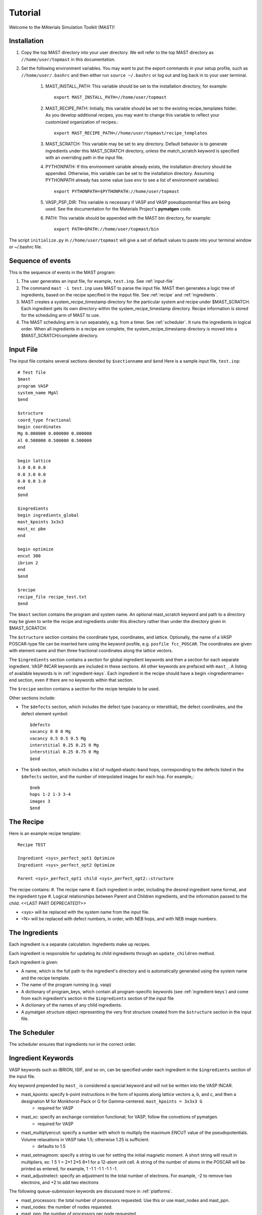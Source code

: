 Tutorial
========
Welcome to the MAterials Simulation Toolkit (MAST)!

============
Installation
============
#. Copy the top MAST directory into your user directory. We will refer to the top MAST directory as ``//home/user/topmast`` in this documentation.

#. Set the following environment variables. You may want to put the export commands in your setup profile, such as ``//home/user/.bashrc`` and then either run ``source ~/.bashrc`` or log out and log back in to your user terminal.

    #. MAST_INSTALL_PATH: This variable should be set to the installation directory, for example::
    
        export MAST_INSTALL_PATH=//home/user/topmast

    #. MAST_RECIPE_PATH: Initially, this variable should be set to the existing recipe_templates folder. As you develop additional recipes, you may want to change this variable to reflect your customized organization of recipes.::
        
        export MAST_RECIPE_PATH=//home/user/topmast/recipe_templates

    #. MAST_SCRATCH: This variable may be set to any directory. Default behavior is to generate ingredients under this MAST_SCRATCH directory, unless the match_scratch keyword is specified with an overriding path in the input file.

    #. PYTHONPATH: If this environment variable already exists, the installation directory should be appended. Otherwise, this variable can be set to the installation directory. Assuming PYTHONPATH already has some value  (use ``env`` to see a list of environment variables):: 
        
        export PYTHONPATH=$PYTHONPATH://home/user/topmast
        
    #. VASP_PSP_DIR: This variable is necessary if VASP and VASP pseudopotential files are being used. See the documentation for the Materials Project's **pymatgen** code.
    #. PATH: This variable should be appended with the MAST bin directory, for example::
    
        export PATH=$PATH://home/user/topmast/bin

The script ``initialize.py`` in ``//home/user/topmast`` will give a set of default values to paste into your terminal window or ~/.bashrc file.

==================
Sequence of events
==================
This is the sequence of events in the MAST program:

#. The user generates an input file, for example, ``test.inp``. See :ref:`input-file`
#. The command ``mast -i test.inp`` uses MAST to parse the input file. MAST then generates a logic tree of ingredients, based on the recipe specified in the inpput file. See :ref:`recipe` and :ref:`ingredients`.
#. MAST creates a system_recipe_timestamp directory for the particular system and recipe under $MAST_SCRATCH. Each ingredient gets its own directory within the system_recipe_timestamp directory. Recipe information is stored for the scheduling arm of MAST to use.
#. The MAST scheduling arm is run separately, e.g. from a timer. See :ref:`scheduler`. It runs the ingredients in logical order. When all ingredients in a recipe are complete, the system_recipe_timestamp directory is moved into a $MAST_SCRATCH/complete directory.


.. _input-file:

===============
Input File
===============
The input file contains several sections denoted by ``$sectionname`` and ``$end``
Here is a sample input file, ``test.inp``::
    
    # Test file
    $mast
    program VASP
    system_name MgAl
    $end

    $structure
    coord_type fractional
    begin coordinates
    Mg 0.000000 0.000000 0.000000
    Al 0.500000 0.500000 0.500000
    end

    begin lattice
    3.0 0.0 0.0
    0.0 3.0 0.0
    0.0 0.0 3.0
    end
    $end

    $ingredients
    begin ingredients_global
    mast_kpoints 3x3x3
    mast_xc pbe
    end

    begin optimize
    encut 300
    ibrion 2
    end
    $end

    $recipe
    recipe_file recipe_test.txt
    $end

The ``$mast`` section contains the program and system name. An optional mast_scratch keyword and path to a directory may be given to write the recipe and ingredients under this directory rather than under the directory given in $MAST_SCRATCH.

The ``$structure`` section contains the coordinate type, coordinates, and lattice. Optionally, the name of a VASP POSCAR-type file can be inserted here using the keyword posfile, e.g. ``posfile fcc_POSCAR``. The coordinates are given with element name and then three fractional coordinates along the lattice vectors.

The ``$ingredients`` section contains a section for global ingredient keywords and then a section for each separate ingredient. VASP INCAR keywords are included in these sections. All other keywords are prefaced with ``mast_``. A listing of available keywords is in :ref:`ingredient-keys`. Each ingredient in the recipe should have a begin <ingredientname> end section, even if there are no keywords within that section.

The ``$recipe`` section contains a section for the recipe template to be used.

Other sections include:

* The ``$defects`` section, which includes the defect type (vacancy or interstitial), the defect coordinates, and the defect element symbol::
    
    $defects
    vacancy 0 0 0 Mg
    vacancy 0.5 0.5 0.5 Mg
    interstitial 0.25 0.25 0 Mg
    interstitial 0.25 0.75 0 Mg
    $end

* The ``$neb`` section, which includes a list of nudged-elastic-band hops, corresponding to the defects listed in the ``$defects`` section, and the number of interpolated images for each hop. For example,::

    $neb
    hops 1-2 1-3 3-4
    images 3
    $end

.. _recipe:

=============
The Recipe
=============
Here is an example recipe template::

    Recipe TEST

    Ingredient <sys>_perfect_opt1 Optimize
    Ingredient <sys>_perfect_opt2 Optimize

    Parent <sys>_perfect_opt1 child <sys>_perfect_opt2::structure

The recipe contains:
#. The recipe name
#. Each ingredient in order, including the desired ingredient name format, and the ingredient type
#. Logical relationships between Parent and Children ingredients, and the information passed to the child. <<LAST PART DEPRECATED?>>

* <sys> will be replaced with the system name from the input file.
* <N> will be replaced with defect numbers, in order, with NEB hops, and with NEB image numbers.

.. _ingredients:

===============
The Ingredients
===============
Each ingredient is a separate calculation. Ingredients make up recipes.

Each ingredient is responsible for updating its child ingredients through an ``update_children`` method.

Each ingredient is given:

* A name, which is the full path to the ingredient's directory and is automatically generated using the system name and the recipe template.
* The name of the program running (e.g. vasp)
* A dictionary of program_keys, which contain all program-specific keywords (see :ref:`ingredient-keys`) and come from each ingredient's section in the ``$ingredients`` section of the input file
* A dictionary of the names of any child ingredients.
* A pymatgen structure object representing the very first structure created from the ``$structure`` section in the input file.

.. _scheduler:

===============
The Scheduler
===============
The scheduler ensures that ingredients run in the correct order.

.. _ingredient-keys:

===================
Ingredient Keywords
===================
VASP keywords such as IBRION, ISIF, and so on, can be specified under each ingredient in the ``$ingredients`` section of the input file.

Any keyword prepended by ``mast_`` is considered a special keyword and will not be written into the VASP INCAR.


* mast_kpoints: specify k-point instructions in the form of kpoints along lattice vectors a, b, and c, and then a designation M for Monkhorst-Pack or G for Gamma-centered. ``mast_kpoints = 3x3x3 G``
    * required for VASP

* mast_xc: specify an exchange correlation functional; for VASP, follow the convetions of pymatgen.
    * required for VASP

* mast_multiplyencut: specify a number with which to multiply the maximum ENCUT value of the pseudopotentials. Volume relaxations in VASP take 1.5; otherwise 1.25 is sufficient.
    * defaults to 1.5

* mast_setmagmom: specify a string to use for setting the initial magnetic moment. A short string will result in multipliers, ex: 1 5 1 = 2*1 2*5 8*1 for a 12-atom unit cell. A string of the number of atoms in the POSCAR will be printed as entered, for example, 1 -1 1 -1 1 -1 1 -1.

* mast_adjustnelect: specify an adjustment to the total number of electrons. For example, -2 to remove two electrons, and +2 to add two electrons

The following queue-submission keywords are discussed more in :ref:`platforms`. 

* mast_processors: the total number of processors requested. Use this or use mast_nodes and mast_ppn.
* mast_nodes: the number of nodes requested.
* mast_ppn: the number of processors per node requested.
* mast_queue: the queue requested.
* mast_exec: the full executable line, including any mpi commands. Remember that all input file options are turned into lowercase, with the exception of mast_xc, which is turned into all uppercase in the INCAR file.
* mast_walltime: the walltime requested, in whole number of hours
* mast_memory: the memory per processor requested.

.. _platforms:

================
Platform Support
================
Queue and submission script commands are in ``//home/user/topmast/submit`` and may need to be heavily modified depending on the platform used. 
To customize the queue submission behavior, copy the two _example.py files into new .py files, removing "_example" and overwriting the default files.
 
The out-of-the-box PBS submission script is built using

* mast_processors or a combination of mast_ppn and mast_nodes
* mast_queue
* mast_exec
* mast_walltime
* mast_memory
* the ingredient name
